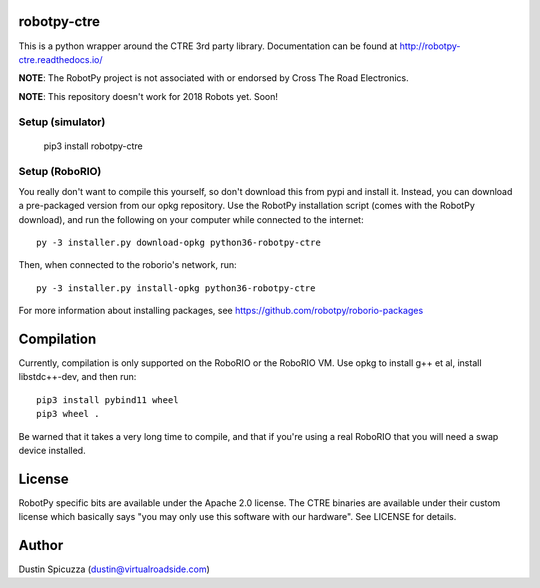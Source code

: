 robotpy-ctre
============

This is a python wrapper around the CTRE 3rd party library. Documentation can be
found at http://robotpy-ctre.readthedocs.io/

**NOTE**: The RobotPy project is not associated with or endorsed by Cross The 
Road Electronics.

**NOTE**: This repository doesn't work for 2018 Robots yet. Soon!

Setup (simulator)
-----------------

    pip3 install robotpy-ctre

Setup (RoboRIO)
---------------

You really don't want to compile this yourself, so don't download this from pypi
and install it. Instead, you can download a pre-packaged version from our opkg repository. Use the RobotPy installation script (comes with the RobotPy download), and run the following on your computer while connected to the internet::

  py -3 installer.py download-opkg python36-robotpy-ctre
  
Then, when connected to the roborio's network, run::

  py -3 installer.py install-opkg python36-robotpy-ctre

For more information about installing packages, see https://github.com/robotpy/roborio-packages

Compilation
===========

Currently, compilation is only supported on the RoboRIO or the RoboRIO VM. Use
opkg to install g++ et al, install libstdc++-dev, and then run::

    pip3 install pybind11 wheel
    pip3 wheel .

Be warned that it takes a very long time to compile, and that if you're using
a real RoboRIO that you will need a swap device installed.

License
=======

RobotPy specific bits are available under the Apache 2.0 license. The CTRE
binaries are available under their custom license which basically says "you may
only use this software with our hardware". See LICENSE for details.

Author
======

Dustin Spicuzza (dustin@virtualroadside.com)
